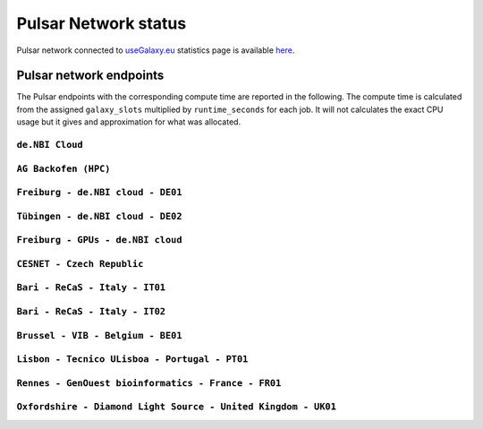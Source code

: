Pulsar Network status
=====================

Pulsar network connected to `useGalaxy.eu <https://usegalaxy.eu>`_ statistics page is available `here <https://stats.galaxyproject.eu/d/000000012/galaxy-user-statistics?orgId=1&refresh=15m>`_.

.. raw:: html

   <iframe src="https://stats.galaxyproject.eu/d-solo/000000012/galaxy-user-statistics?orgId=1&refresh=15m&var-time_interval=365d&panelId=69" width="700" height="320" frameborder="0"></iframe>

Pulsar network endpoints
------------------------

The Pulsar endpoints with the corresponding compute time are reported in the following. The compute time is calculated from the assigned ``galaxy_slots`` multiplied by ``runtime_seconds`` for each job. It will not calculates the exact CPU usage but it gives and approximation for what was allocated.


----------------
``de.NBI Cloud``
----------------

.. raw:: html

   <iframe src="https://stats.galaxyproject.eu/d-solo/000000012/galaxy-user-statistics?orgId=1&refresh=15m&panelId=54" width="450" height="200" frameborder="0"></iframe>i

---------------------
``AG Backofen (HPC)``
---------------------

.. raw:: html

   <iframe src="https://stats.galaxyproject.eu/d-solo/000000012/galaxy-user-statistics?orgId=1&refresh=15m&panelId=55" width="450" height="200" frameborder="0"></iframe>

----------------------------------
``Freiburg - de.NBI cloud - DE01``
----------------------------------

.. raw:: html

   <iframe src="https://stats.galaxyproject.eu/d-solo/000000012/galaxy-user-statistics?orgId=1&refresh=15m&panelId=65" width="450" height="200" frameborder="0"></iframe>

----------------------------------
``Tübingen - de.NBI cloud - DE02``
----------------------------------

.. raw:: html

   <iframe src="https://stats.galaxyproject.eu/d-solo/000000012/galaxy-user-statistics?orgId=1&refresh=15m&panelId=68" width="450" height="200" frameborder="0"></iframe>

----------------------------------
``Freiburg - GPUs - de.NBI cloud``
----------------------------------

.. raw:: html

   <iframe src="https://stats.galaxyproject.eu/d-solo/000000012/galaxy-user-statistics?orgId=1&refresh=15m&panelId=71" width="450" height="200" frameborder="0"></iframe>

---------------------------
``CESNET - Czech Republic``
---------------------------

.. raw:: html

   <iframe src="https://stats.galaxyproject.eu/d-solo/000000012/galaxy-user-statistics?orgId=1&refresh=15m&panelId=56" width="450" height="200" frameborder="0"></iframe>

-------------------------------
``Bari - ReCaS - Italy - IT01``
-------------------------------

.. raw:: html

   <iframe src="https://stats.galaxyproject.eu/d-solo/000000012/galaxy-user-statistics?orgId=1&refresh=15m&panelId=66" width="450" height="200" frameborder="0"></iframe>

-------------------------------
``Bari - ReCaS - Italy - IT02``
-------------------------------

.. raw:: html

   <iframe src="https://stats.galaxyproject.eu/d-solo/000000012/galaxy-user-statistics?orgId=1&refresh=15m&panelId=72" width="450" height="200" frameborder="0"></iframe>

----------------------------------
``Brussel - VIB - Belgium - BE01``
----------------------------------

.. raw:: html

   <iframe src="https://stats.galaxyproject.eu/d-solo/000000012/galaxy-user-statistics?orgId=1&refresh=15m&panelId=67" width="450" height="200" frameborder="0"></iframe>

----------------------------------------------
``Lisbon - Tecnico ULisboa - Portugal - PT01``
----------------------------------------------

.. raw:: html

   <iframe src="https://stats.galaxyproject.eu/d-solo/000000012/galaxy-user-statistics?orgId=1&refresh=15m&panelId=70" width="450" height="200" frameborder="0"></iframe>

----------------------------------------------------
``Rennes - GenOuest bioinformatics - France - FR01``
----------------------------------------------------

.. raw:: html

   <iframe src="https://stats.galaxyproject.eu/d-solo/000000012/galaxy-user-statistics?orgId=1&refresh=15m&panelId=73" width="450" height="200" frameborder="0"></iframe>

----------------------------------------------------
``Oxfordshire - Diamond Light Source - United Kingdom - UK01``
----------------------------------------------------

.. raw:: html

   <iframe src="https://stats.galaxyproject.eu/d-solo/000000012/galaxy-user-statistics?orgId=1&refresh=15m&panelId=74" width="450" height="200" frameborder="0"></iframe>
